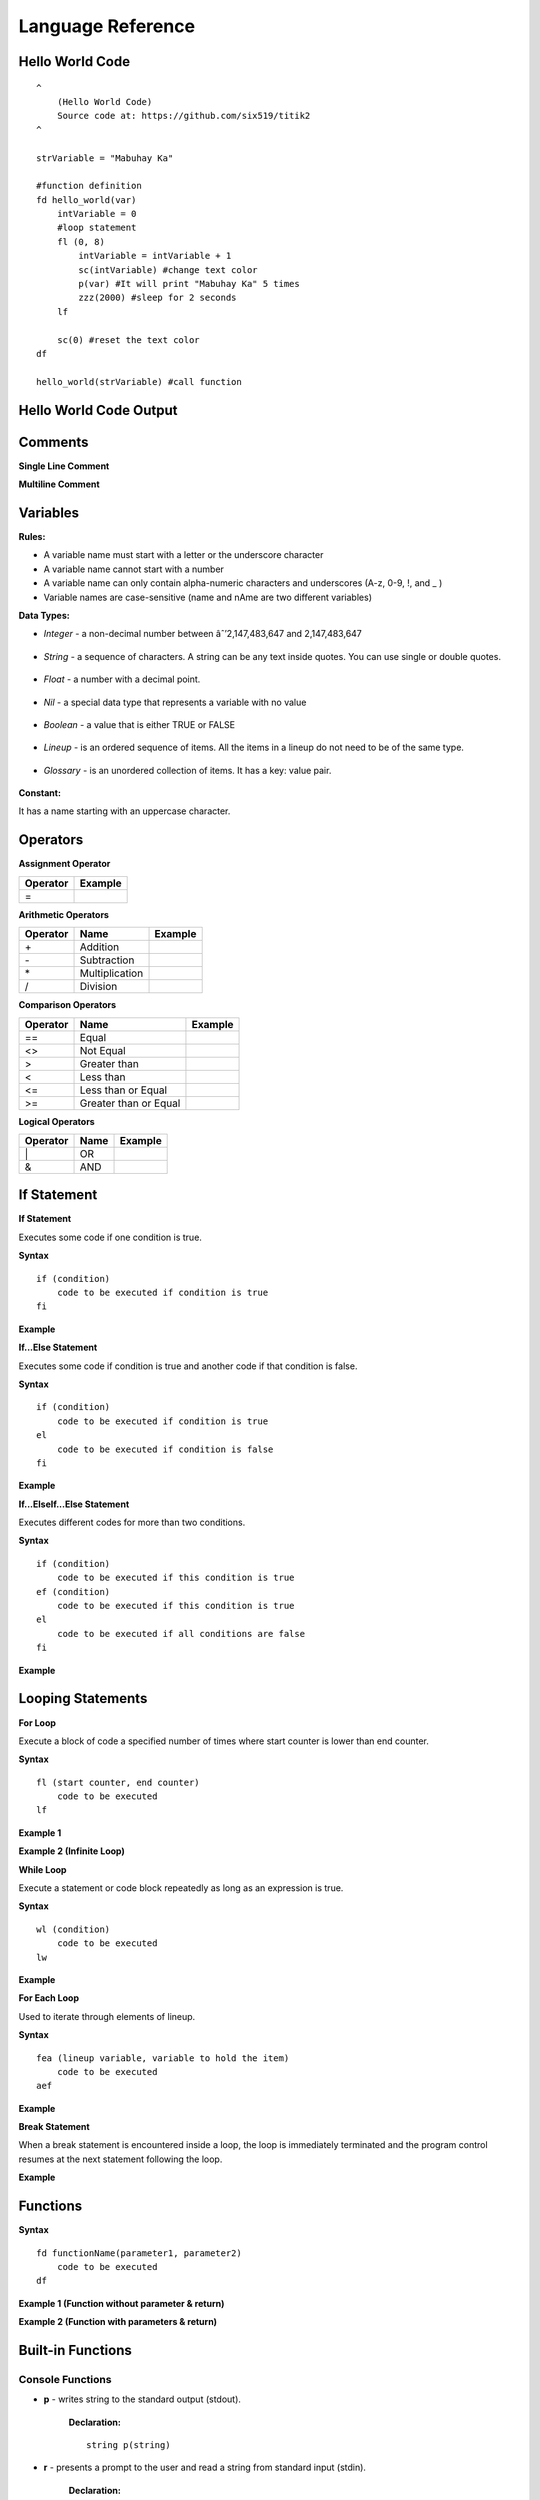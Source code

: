 Language Reference
==================

Hello World Code
----------------

::

    ^
        (Hello World Code)
        Source code at: https://github.com/six519/titik2
    ^

    strVariable = "Mabuhay Ka"

    #function definition
    fd hello_world(var)
        intVariable = 0
        #loop statement
        fl (0, 8)
            intVariable = intVariable + 1
            sc(intVariable) #change text color
            p(var) #It will print "Mabuhay Ka" 5 times
            zzz(2000) #sleep for 2 seconds
        lf
        
        sc(0) #reset the text color
    df

    hello_world(strVariable) #call function

Hello World Code Output
-----------------------

.. image:: http://ferdinandsilva.com/static/titik_output.png

Comments
--------

**Single Line Comment**

.. image:: http://ferdinandsilva.com/static/comment1.png

**Multiline Comment**

.. image:: http://ferdinandsilva.com/static/comment3.png

Variables
---------

**Rules:**

- A variable name must start with a letter or the underscore character
- A variable name cannot start with a number
- A variable name can only contain alpha-numeric characters and underscores (A-z, 0-9, !, and _ )
- Variable names are case-sensitive (name and nAme are two different variables)

**Data Types:**

- *Integer* - a non-decimal number between âˆ’2,147,483,647 and 2,147,483,647

    .. image:: http://ferdinandsilva.com/static/integer.png

- *String* - a sequence of characters. A string can be any text inside quotes. You can use single or double quotes.

    .. image:: http://ferdinandsilva.com/static/string.png

- *Float* - a number with a decimal point.

    .. image:: http://ferdinandsilva.com/static/float.png

- *Nil* - a special data type that represents a variable with no value

    .. image:: http://ferdinandsilva.com/static/nil.png

- *Boolean* - a value that is either TRUE or FALSE

    .. image:: http://ferdinandsilva.com/static/boolean.png

- *Lineup* - is an ordered sequence of items. All the items in a lineup do not need to be of the same type.

    .. image:: http://ferdinandsilva.com/static/lineup.png

- *Glossary* - is an unordered collection of items. It has a key: value pair.

    .. image:: http://ferdinandsilva.com/static/glossary.png

**Constant:**

It has a name starting with an uppercase character.

.. image:: http://ferdinandsilva.com/static/constant.png

Operators
---------

**Assignment Operator**

+----------+----------------------------------------------------------------------------------------+
| Operator |                  Example                                                               |
+==========+========================================================================================+
|      \=  | .. image:: http://ferdinandsilva.com/static/assignment.png                             |
+----------+----------------------------------------------------------------------------------------+

**Arithmetic Operators**

+----------+-----------------+-----------------------------------------------------------------------+
| Operator |       Name      |                  Example                                              |
+==========+=================+=======================================================================+
|      \+  |    Addition     | .. image:: http://ferdinandsilva.com/static/sum.png                   |
+----------+-----------------+-----------------------------------------------------------------------+
|      \-  |   Subtraction   | .. image:: http://ferdinandsilva.com/static/difference.png            |
+----------+-----------------+-----------------------------------------------------------------------+
|      \*  | Multiplication  | .. image:: http://ferdinandsilva.com/static/product.png               |
+----------+-----------------+-----------------------------------------------------------------------+
|       /  |   Division      | .. image:: http://ferdinandsilva.com/static/quotient.png              |
+----------+-----------------+-----------------------------------------------------------------------+

**Comparison Operators**

+----------+-----------------------------+-----------------------------------------------------------------------+
| Operator |       Name                  |                  Example                                              |
+==========+=============================+=======================================================================+
|    \=\=  | Equal                       | .. image:: http://ferdinandsilva.com/static/equal2.png                |
+----------+-----------------------------+-----------------------------------------------------------------------+
|     <>   | Not Equal                   | .. image:: http://ferdinandsilva.com/static/not_equal.png             |
+----------+-----------------------------+-----------------------------------------------------------------------+
|     >    | Greater than                | .. image:: http://ferdinandsilva.com/static/greater.png               |
+----------+-----------------------------+-----------------------------------------------------------------------+
|     <    | Less than                   | .. image:: http://ferdinandsilva.com/static/less.png                  |
+----------+-----------------------------+-----------------------------------------------------------------------+
|     <\=  | Less than or Equal          | .. image:: http://ferdinandsilva.com/static/less_or_equal.png         |
+----------+-----------------------------+-----------------------------------------------------------------------+
|     >\=  | Greater than or Equal       | .. image:: http://ferdinandsilva.com/static/g_or_equal.png            |
+----------+-----------------------------+-----------------------------------------------------------------------+

**Logical Operators**

+----------+-----------------------------+-----------------------------------------------------------------------+
| Operator |       Name                  |                  Example                                              |
+==========+=============================+=======================================================================+
|    \|    | OR                          | .. image:: http://ferdinandsilva.com/static/or.png                    |
+----------+-----------------------------+-----------------------------------------------------------------------+
|     &    | AND                         | .. image:: http://ferdinandsilva.com/static/and.png                   |
+----------+-----------------------------+-----------------------------------------------------------------------+

If Statement
------------

**If Statement**

Executes some code if one condition is true.

**Syntax**
::
    if (condition)
        code to be executed if condition is true
    fi

**Example**

.. image:: http://ferdinandsilva.com/static/equal2.png

**If...Else Statement**

Executes some code if condition is true and another code if that condition is false.

**Syntax**
::
    if (condition)
        code to be executed if condition is true
    el 
        code to be executed if condition is false
    fi

**Example**

.. image:: http://ferdinandsilva.com/static/ifelse2.png

**If...ElseIf...Else Statement**

Executes different codes for more than two conditions.

**Syntax**
::
    if (condition)
        code to be executed if this condition is true
    ef (condition)
        code to be executed if this condition is true
    el
        code to be executed if all conditions are false
    fi

**Example**

.. image:: http://ferdinandsilva.com/static/ifelseif2.png

Looping Statements
------------------

**For Loop**

Execute a block of code a specified number of times where start counter is lower than end counter.

**Syntax**
::
    fl (start counter, end counter)
        code to be executed
    lf

**Example 1**

.. image:: http://ferdinandsilva.com/static/forloop2.png

**Example 2 (Infinite Loop)**

.. image:: http://ferdinandsilva.com/static/infinite.png

**While Loop**

Execute a statement or code block repeatedly as long as an expression is true.

**Syntax**
::
    wl (condition)
        code to be executed
    lw

**Example**

.. image:: http://ferdinandsilva.com/static/while.png

**For Each Loop**

Used to iterate through elements of lineup.

**Syntax**
::
    fea (lineup variable, variable to hold the item)
        code to be executed
    aef

**Example**

.. image:: http://ferdinandsilva.com/static/foreach.png

**Break Statement**

When a break statement is encountered inside a loop, the loop is immediately terminated and the program control resumes at the next statement following the loop.

**Example**

.. image:: http://ferdinandsilva.com/static/break2.png

Functions
---------

**Syntax**
::
    fd functionName(parameter1, parameter2)
        code to be executed
    df

**Example 1 (Function without parameter & return)**

.. image:: http://ferdinandsilva.com/static/function1.png

**Example 2 (Function with parameters & return)**

.. image:: http://ferdinandsilva.com/static/function2.png

Built-in Functions
------------------

Console Functions
~~~~~~~~~~~~~~~~~

- **p** - writes string to the standard output (stdout).

    **Declaration:**
    ::
        string p(string)

- **r** - presents a prompt to the user and read a string from standard input (stdin).

    **Declaration:**
    ::
        string r(string)

- **sc** - a function to set the text color on a console screen.

    **Declaration:**
    ::
        Nil sc(integer 0..8)

- **rp** - prompt the user to input character/text without echoing.

    **Declaration:**
    ::
        string rp(string)

Conversion Functions
~~~~~~~~~~~~~~~~~~~~

- **toi** - convert any data type to integer type.

    **Declaration:**
    ::
        integer toi(any data type)

- **tof** - convert any data type to float type.

    **Declaration:**
    ::
        float tof(any data type)

- **tos** - convert any data type to string type.

    **Declaration:**
    ::
        string tos(any data type)

String Functions
~~~~~~~~~~~~~~~~

- **str_rpl** - returns a copy of the first parameter in which the occurrences of second parameter have been replaced with third parameter.

    **Declaration:**
    ::
        string str_rpl(string, string, string)

- **str_spl** - split a string into a lineup.

    **Declaration:**
    ::
        lineup str_spl(string, string)

- **str_l** - converts a string to lowercase letters.

    **Declaration:**
    ::
        string str_l(string)

- **str_u** - converts a string to uppercase letters.

    **Declaration:**
    ::
        string str_u(string)

- **str_t** - removes whitespace from the left and right side of a string.

    **Declaration:**
    ::
        string str_t(string)

- **str_chr** - returns the character that represents the specified code point.

    **Declaration:**
    ::
        string str_chr(integer)

- **str_ord** - returns the code point of a specified character.

    **Declaration:**
    ::
        integer str_ord(string)

- **str_sub** - extracts parts of a string.

    **Declaration:**
    ::
        string str_sub(string, integer, integer)

- **str_ind** - get index of specified substring.

    **Declaration:**
    ::
        integer str_ind(string, string)

System Functions
~~~~~~~~~~~~~~~~

- **ex** - terminates program execution and returns the status value to the system.

    **Declaration:**
    ::
        Nil ex(integer)

- **abt** - print a message and exit the current script.

    **Declaration:**
    ::
        Nil abt(string)

- **exe** - executes an internal operating system command.

    **Declaration:**
    ::
        glossary exe(string)

- **zzz** - delays program execution for a given number of milliseconds.

    **Declaration:**
    ::
        Nil zzz(integer)

- **sav** - returns raw command-line arguments.

    **Declaration:**
    ::
        lineup sav()

- **gcp** - get current working directory.

    **Declaration:**
    ::
        string gcp()

File Processing Functions
~~~~~~~~~~~~~~~~~~~~~~~~~

- **fo** - open file for reading/writing/appending.

    **Declaration:**
    ::
        string fo(string, string)

- **fc** - close file.

    **Declaration:**
    ::
        Nil fc(string)

- **fw** - write string file.

    **Declaration:**
    ::
        Nil fw(string, string)

- **fr** - read the file using specific bytes count.

    **Declaration:**
    ::
        string fr(string, integer)

- **flrm** - removes path and any children it contains.

    **Declaration:**
    ::
        bool flrm(string)

- **flmv** - moves old path to new path.

    **Declaration:**
    ::
        bool flmv(string, string)

- **flcp** - copy old path to new path.

    **Declaration:**
    ::
        bool flcp(string, string)

Other Functions
~~~~~~~~~~~~~~~

- **!** - (reverse boolean), converts boolean data type true to false and vice versa.

    **Declaration:**
    ::
        bool !(bool)

- **len** - returns the item count of a glossary/lineup/string variable.

    **Declaration:**
    ::
        integer len(any)

- **i** - used to include a titik file in another file.

    **Declaration:**
    ::
        Nil i(string)

- **in** - used to check if a variable is a Nil type.

    **Declaration:**
    ::
        bool in(any)

- **la** - add new item to a lineup.

    **Declaration:**
    ::
        lineup la(lineup, any)

- **lp** - pop item from a slice through its index.

    **Declaration:**
    ::
        lineup lp(lineup, integer)

- **sgv** - set global variable.

    **Declaration:**
    ::
        Nil sgv(string, any)

MySQL Functions
~~~~~~~~~~~~~~~

- **mysql_set** - initialize MySQL connection and returns the connection reference string.

    **Declaration:**
    ::
        string mysql_set(string, string, string, string)

- **mysql_q** - executes SQL statement.

    **Declaration:**
    ::
        bool mysql_q(string, string)

- **mysql_cr** - cleanup MySQL resources.

    **Declaration:**
    ::
        Nil mysql_cr(string)

- **mysql_fa** - get a result row as a lineup by column name.

    **Declaration:**
    ::
        lineup mysql_fa(string, string)

SQLite Functions
~~~~~~~~~~~~~~~

- **sqlite_set** - set SQLite file to open.

    **Declaration:**
    ::
        Nil sqlite_set(string)

- **sqlite_q** - executes SQL statement.

    **Declaration:**
    ::
        bool sqlite_q(string)

- **sqlite_cr** - cleanup SQLite resources.

    **Declaration:**
    ::
        Nil sqlite_cr()

- **sqlite_fa** - get a result row as a lineup by column name.

    **Declaration:**
    ::
        lineup sqlite_fa(string)

HTTP Functions
~~~~~~~~~~~~~~

- **http_au** - registers the Titik function for the given URL pattern.

    **Declaration:**
    ::
        Nil http_au(string, string)

- **http_su** - set the static directory for the given URL pattern.

    **Declaration:**
    ::
        Nil http_su(string, string)

- **http_run** - starts an HTTP server with a given address.

    **Declaration:**
    ::
        Nil http_run(string)

- **http_p** - print a string to a web browser.

    **Declaration:**
    ::
        Nil http_p(string)

- **http_gq** - parses query string and returns the corresponding values.

    **Declaration:**
    ::
        lineup http_gq(string)

- **http_gfp** - returns HTTP POST parameter.

    **Declaration:**
    ::
        lineup http_gfp(string)

- **http_lt** - loads HTML template file.

    **Declaration:**
    ::
        Nil http_lt(string, glossary)

- **http_gp** - get current URL path.

    **Declaration:**
    ::
        string http_gp()

- **http_h** - set HTTP header.

    **Declaration:**
    ::
        Nil http_h(string, string)

- **http_cr** - HTTP client.

    **Declaration:**
    ::
        glossary http_cr(string, string, glossary, glossary)

Cryptographic Functions
~~~~~~~~~~~~~~~~~~~~~~~

- **m5** - get MD5 sum of a string.

    **Declaration:**
    ::
        string m5(string)

- **s1** - get SHA1 sum of a string.

    **Declaration:**
    ::
        string s1(string)

- **s256** - get SHA256 sum of a string.

    **Declaration:**
    ::
        string s256(string)

- **s512** - get SHA512 sum of a string.

    **Declaration:**
    ::
        string s512(string)

- **b64e** - Encode the string using Base64.

    **Declaration:**
    ::
        string b64e(string)

- **b64d** - Decode the Base64 string.

    **Declaration:**
    ::
        string b64d(string)

- **rsae** - Encrypt the string by RSA public key.

    **Declaration:**
    ::
        string rsae(string, string)

Socket Functions
~~~~~~~~~~~~~~~~

- **netc** - initiates TCP/UDP client connection and returns the connection reference string.

    **Declaration:**
    ::
        string netc(string, string)

- **netl** - initiates TCP server connection and returns the connection reference string.

    **Declaration:**
    ::
        string netl(string, string)

- **netul** - initiates UDP server connection and returns the connection reference string.

    **Declaration:**
    ::
        string netul(string, string, integer)

- **netulf** - initiates UDP server connection and call a function handler.

    **Declaration:**
    ::
        string netulf(string, string, integer, string)

- **netla** - accepts TCP client connection and returns the connection reference string.

    **Declaration:**
    ::
        string netla(string)

- **netlaf** - accepts TCP client connection and call a function handler.

    **Declaration:**
    ::
        string netlaf(string, string)

- **netlx** - closes server TCP socket connection.

    **Declaration:**
    ::
        Nil netlx(string)

- **netx** - closes client socket connection.

    **Declaration:**
    ::
        Nil netx(string)

- **netw** - transmits TCP/UDP message.

    **Declaration:**
    ::
        Nil netw(string, string)

- **netr** - receives TCP/UDP message.

    **Declaration:**
    ::
        string netr(string, integer)

- **netur** - receives UDP message.

    **Declaration:**
    ::
        string netur(string, integer)

Hello World Code (Web)
----------------------

::

    fd index()
        http_p("<h1>Hello World</h1>")
    df

    http_au("/", "index")
    http_run(":8080")

Hello World Code (Web) Output
-----------------------------

.. image:: http://ferdinandsilva.com/static/web.png